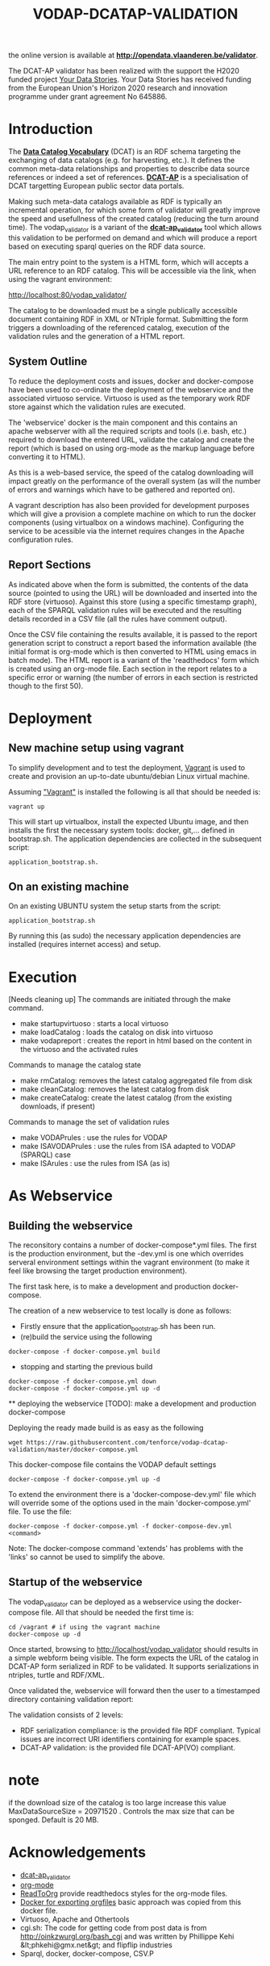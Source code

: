 #+TITLE: VODAP-DCATAP-VALIDATION

the online version is available at *[[http://opendata.vlaanderen.be/validator]]*.

The DCAT-AP validator has been realized with the support the H2020 funded project [[https://yourdatastories.eu/][Your Data Stories]].
Your Data Stories has received funding from the European Union's Horizon 2020 research and innovation programme under grant agreement No 645886.

* Introduction

The *[[https://www.w3.org/TR/vocab-dcat/][Data Catalog Vocabulary]]* (DCAT) is an RDF schema targeting the
exchanging of data catalogs (e.g. for harvesting, etc.). It defines
the common meta-data relationships and properties to describe data
source references or indeed a set of references. *[[https://joinup.ec.europa.eu/asset/dcat_application_profile/asset_release/dcat-ap-v11][DCAT-AP]]* is a
specialisation of DCAT targetting European public sector data portals.

Making such meta-data catalogs available as RDF is typically an
incremental operation, for which some form of validator will greatly
improve the speed and usefullness of the created catalog (reducing the
turn around time). The vodap_validator is a variant of the
*[[https://github.com/SEMICeu/dcat-ap_validator][dcat-ap_validator]]* tool which allows this validation to be performed
on demand and which will produce a report based on executing sparql
queries on the RDF data source. 

The main entry point to the system is a HTML form, which will accepts
a URL reference to an RDF catalog. This will be accessible via the
link, when using the vagrant environment:

    http://localhost:80/vodap_validator/

The catalog to be downloaded must be a single publically accessible
document containing RDF in XML or NTriple format. Submitting the form
triggers a downloading of the referenced catalog, execution of the
validation rules and the generation of a HTML report.
** System Outline

To reduce the deployment costs and issues, docker and docker-compose
have been used to co-ordinate the deployment of the webservice and the
associated virtuoso service. Virtuoso is used as the temporary work
RDF store against which the validation rules are executed.

The 'webservice' docker is the main component and this contains an
apache webserver with all the required scripts and tools (i.e. bash,
etc.)  required to download the entered URL, validate the catalog and
create the report (which is based on using org-mode as the markup
language before converting it to HTML).

As this is a web-based service, the speed of the catalog downloading
will impact greatly on the performance of the overall system (as will
the number of errors and warnings which have to be gathered and
reported on).

A vagrant description has also been provided for development purposes
which will give a provision a complete machine on which to run the
docker components (using virtualbox on a windows machine). Configuring
the service to be acessible via the internet requires changes in the
Apache configuration rules.

** Report Sections

As indicated above when the form is submitted, the contents of the
data source (pointed to using the URL) will be downloaded and inserted
into the RDF store (virtuoso). Against this store (using a specific 
timestamp graph), each of the SPARQL validation rules will be executed and the
resulting details recorded in a CSV file (all the rules have comment
output).

Once the CSV file containing the results available, it is passed to
the report generation script to construct a report based the
information available (the initial format is org-mode which is then
converted to HTML using emacs in batch mode). The HTML report is a
variant of the 'readthedocs' form which is created using an org-mode
file. Each section in the report relates to a specific error or
warning (the number of errors in each section is restricted though to
the first 50).

* Deployment
** New machine setup using vagrant

To simplify development and to test the deployment, [[http:://vagrant.com][Vagrant]] is used to
create and provision an up-to-date ubuntu/debian Linux virtual
machine.

Assuming [[https://www.vagrantup.com]["Vagrant"]] is installed the following is all that should be
needed is:

#+BEGIN_EXAMPLE
vagrant up
#+END_EXAMPLE

This will start up virtualbox, install the expected Ubuntu image, and
then installs the first the necessary system tools: docker,
git,... defined in bootstrap.sh. The application dependencies are
collected in the subsequent script: 

#+BEGIN_EXAMPLE
application_bootstrap.sh.
#+END_EXAMPLE

** On an existing machine

On an existing UBUNTU system the setup starts from the script:

#+BEGIN_EXAMPLE
application_bootstrap.sh
#+END_EXAMPLE

By running this (as sudo) the necessary application dependencies are
installed (requires internet access) and setup.

* Execution
[Needs cleaning up]
The commands are initiated through the make command.

   - make startupvirtuoso : starts a local virtuoso
   - make loadCatalog     : loads the catalog on disk into virtuoso
   - make vodapreport     : creates the report in html based on the content in the virtuoso and the activated rules
   

Commands to manage the catalog state
    - make rmCatalog: removes the latest catalog aggregated file from disk 
    - make cleanCatalog: removes the latest catalog from disk
    - make createCatalog: create the latest catalog (from the existing downloads, if present)
        

Commands to manage the set of validation rules
    - make VODAPrules     : use the rules for VODAP
    - make ISAVODAPrules  : use the rules from ISA adapted to VODAP (SPARQL) case
    - make ISArules       : use the rules from ISA (as is)

* As Webservice
** Building the webservice 
The reconsitory contains a number of docker-compose*.yml files. The first is the 
production environment, but the -dev.yml is one which overrides serveral 
environment settings within the vagrant environment (to make it feel like 
browsing the target production environment).

The first task here, is to make a development and production
docker-compose.

The creation of a new webservice to test locally is done as follows:

    + Firstly ensure that the application_bootstrap.sh has been run.
    + (re)build the service using the following

    #+BEGIN_EXAMPLE
docker-compose -f docker-compose.yml build
#+END_EXAMPLE

    + stopping and starting the previous build
    #+BEGIN_EXAMPLE
docker-compose -f docker-compose.yml down
docker-compose -f docker-compose.yml up -d
#+END_EXAMPLE

    ** deploying the webservice
    [TODO]: make a development and production docker-compose

    Deploying the ready made build is as easy as the following

    #+BEGIN_EXAMPLE
    wget https://raw.githubusercontent.com/tenforce/vodap-dcatap-validation/master/docker-compose.yml
    #+END_EXAMPLE

    This docker-compose file contains the VODAP default settings 

    #+BEGIN_EXAMPLE
    docker-compose -f docker-compose.yml up -d
    #+END_EXAMPLE

    To extend the environment there is a 'docker-compose-dev.yml'
    file which will override some of the options used in the 
    main 'docker-compose.yml' file. To use the file:

    #+BEGIN_EXAMPLE
    docker-compose -f docker-compose.yml -f docker-compose-dev.yml <command>
    #+END_EXAMPLE
  
Note: The docker-compose command 'extends' has problems with the
'links' so cannot be used to simplify the above.

** Startup of the webservice
The vodap_validator can be deployed as a webservice using the
docker-compose file. All that should be needed the first time is:

#+BEGIN_EXAMPLE
cd /vagrant # if using the vagrant machine
docker-compose up -d
#+END_EXAMPLE

Once started, browsing to http://localhost/vodap_validator should
results in a simple webform being visible. The form expects the URL of
the catalog in DCAT-AP form serialized in RDF to be validated. It
supports serializations in ntriples, turtle and RDF/XML.

Once validated the, webservice will forward then the user to a
timestamped directory containing validation report:

The validation consists of 2 levels:
- RDF serialization compliance: is the provided file RDF compliant.
  Typical issues are incorrect URI identifiers containing for example
  spaces.
- DCAT-AP validation: is the provided file DCAT-AP(VO) compliant.


* note
if the download size of the catalog is too large increase this value
MaxDataSourceSize = 20971520 .  Controls the max size that can be sponged. Default is 20 MB.

* Acknowledgements

- [[https://github.com/SEMICeu/dcat-ap_validator][dcat-ap_validator]]
- [[http://orgmode.org/][org-mode]]
- [[https://github.com/fniessen/org-html-themes][ReadToOrg]] provide readthedocs styles for the org-mode files.
- [[https://github.com/binarin/docker-org-export][Docker for exporting orgfiles]] basic approach was copied from this docker file.
- Virtuoso, Apache and Othertools
- cgi.sh: The code for getting code from post data is from
  http://oinkzwurgl.org/bash_cgi and was written by Phillippe Kehi
  &lt;phkehi@gmx.net&gt; and flipflip industries
- Sparql, docker, docker-compose, CSV.P

